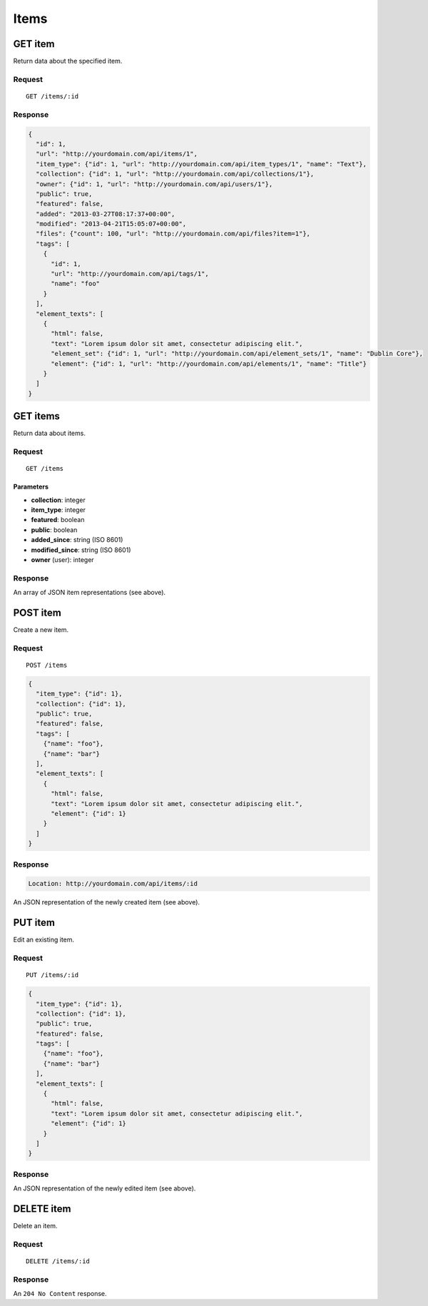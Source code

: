 #####
Items
#####

GET item
--------

Return data about the specified item.

Request
~~~~~~~

::

    GET /items/:id

Response
~~~~~~~~

.. code-block:: json

    {
      "id": 1,
      "url": "http://yourdomain.com/api/items/1",
      "item_type": {"id": 1, "url": "http://yourdomain.com/api/item_types/1", "name": "Text"},
      "collection": {"id": 1, "url": "http://yourdomain.com/api/collections/1"},
      "owner": {"id": 1, "url": "http://yourdomain.com/api/users/1"},
      "public": true,
      "featured": false,
      "added": "2013-03-27T08:17:37+00:00",
      "modified": "2013-04-21T15:05:07+00:00", 
      "files": {"count": 100, "url": "http://yourdomain.com/api/files?item=1"},
      "tags": [
        {
          "id": 1, 
          "url": "http://yourdomain.com/api/tags/1", 
          "name": "foo"
        }
      ],
      "element_texts": [
        {
          "html": false,
          "text": "Lorem ipsum dolor sit amet, consectetur adipiscing elit.",
          "element_set": {"id": 1, "url": "http://yourdomain.com/api/element_sets/1", "name": "Dublin Core"},
          "element": {"id": 1, "url": "http://yourdomain.com/api/elements/1", "name": "Title"}
        }
      ]
    }

GET items
---------

Return data about items.

Request
~~~~~~~

::

    GET /items

Parameters
^^^^^^^^^^

-  **collection**: integer
-  **item\_type**: integer
-  **featured**: boolean
-  **public**: boolean
-  **added\_since**: string (ISO 8601)
-  **modified\_since**: string (ISO 8601)
-  **owner** (user): integer

Response
~~~~~~~~

An array of JSON item representations (see above).

POST item
---------

Create a new item.

Request
~~~~~~~

::

    POST /items

.. code-block:: json

    {
      "item_type": {"id": 1},
      "collection": {"id": 1},
      "public": true,
      "featured": false,
      "tags": [
        {"name": "foo"},
        {"name": "bar"} 
      ],
      "element_texts": [
        {
          "html": false,
          "text": "Lorem ipsum dolor sit amet, consectetur adipiscing elit.",
          "element": {"id": 1}
        }
      ]
    }

Response
~~~~~~~~

.. code-block:: header

    Location: http://yourdomain.com/api/items/:id

An JSON representation of the newly created item (see above).

PUT item
--------

Edit an existing item.

Request
~~~~~~~

::

    PUT /items/:id

.. code-block:: json

    {
      "item_type": {"id": 1},
      "collection": {"id": 1},
      "public": true,
      "featured": false,
      "tags": [
        {"name": "foo"},
        {"name": "bar"} 
      ],
      "element_texts": [
        {
          "html": false,
          "text": "Lorem ipsum dolor sit amet, consectetur adipiscing elit.",
          "element": {"id": 1}
        }
      ]
    }

Response
~~~~~~~~

An JSON representation of the newly edited item (see above).

DELETE item
-----------

Delete an item.

Request
~~~~~~~

::

    DELETE /items/:id

Response
~~~~~~~~

An ``204 No Content`` response.
